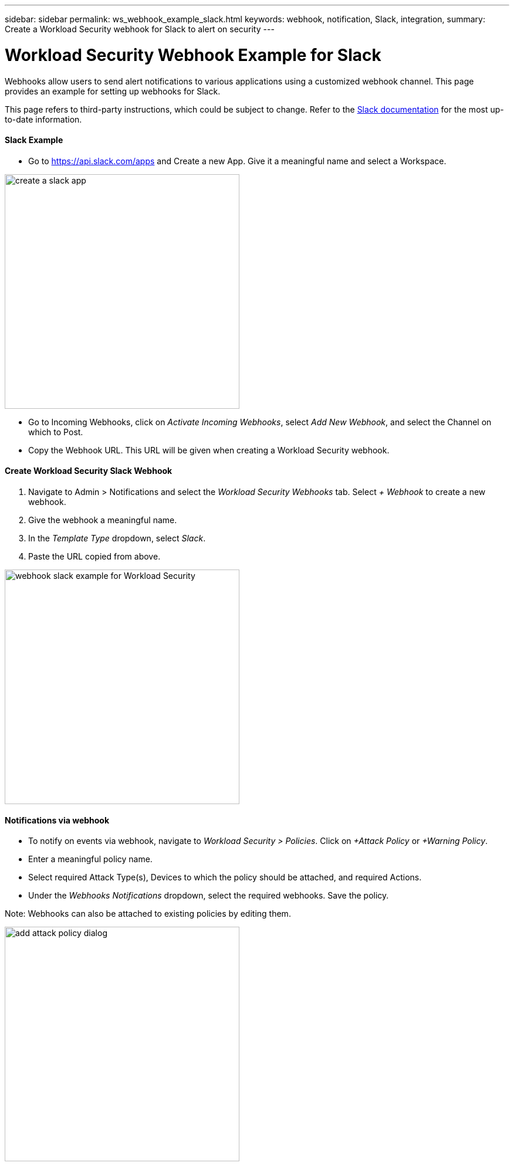 ---
sidebar: sidebar
permalink: ws_webhook_example_slack.html
keywords: webhook, notification, Slack, integration, 
summary: Create a Workload Security webhook for Slack to alert on security
---

= Workload Security Webhook Example for Slack
:hardbreaks:
:nofooter:
:icons: font
:linkattrs:
:imagesdir: ./media/

[.lead]
Webhooks allow users to send alert notifications to various applications using a customized webhook channel. This page provides an example for setting up webhooks for Slack.

This page refers to third-party instructions, which could be subject to change. Refer to the link:https://slack.com/help/articles/115005265063-Incoming-webhooks-for-Slack[Slack documentation] for the most up-to-date information.

==== Slack Example

* Go to https://api.slack.com/apps and Create a new App. Give it a meaningful name and select a Workspace.

image:ws_create_slack_app.png[create a slack app, width=400]

* Go to Incoming Webhooks, click on _Activate Incoming Webhooks_, select _Add New Webhook_, and select the Channel on which to Post.
* Copy the Webhook URL. This URL will be given when creating a Workload Security webhook.

==== Create Workload Security Slack Webhook

. Navigate to Admin > Notifications and select the _Workload Security Webhooks_ tab. Select _+ Webhook_ to create a new webhook.

. Give the webhook a meaningful name.

. In the _Template Type_ dropdown, select _Slack_.

. Paste the URL copied from above.

image:ws_webhook_slack_example.png[webhook slack example for Workload Security, width=400]

==== Notifications via webhook

* To notify on events via webhook, navigate to _Workload Security > Policies_. Click on _+Attack Policy_ or  _+Warning Policy_.

* Enter a meaningful policy name.

* Select required Attack Type(s), Devices to which the policy should be attached, and required Actions.

* Under the _Webhooks Notifications_ dropdown, select the required webhooks. Save the policy.

Note: Webhooks can also be attached to existing policies by editing them. 

image:ws_add_attack_policy.png[add attack policy dialog, width=400]


